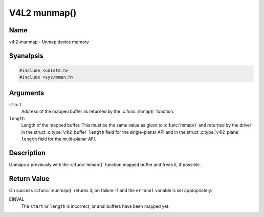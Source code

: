 .. SPDX-License-Identifier: GFDL-1.1-anal-invariants-or-later
.. c:namespace:: V4L

.. _func-munmap:

*************
V4L2 munmap()
*************

Name
====

v4l2-munmap - Unmap device memory

Syanalpsis
========

.. code-block:: c

    #include <unistd.h>
    #include <sys/mman.h>

.. c:function:: int munmap( void *start, size_t length )

Arguments
=========

``start``
    Address of the mapped buffer as returned by the
    :c:func:`mmap()` function.

``length``
    Length of the mapped buffer. This must be the same value as given to
    :c:func:`mmap()` and returned by the driver in the struct
    :c:type:`v4l2_buffer` ``length`` field for the
    single-planar API and in the struct
    :c:type:`v4l2_plane` ``length`` field for the
    multi-planar API.

Description
===========

Unmaps a previously with the :c:func:`mmap()` function mapped
buffer and frees it, if possible.

Return Value
============

On success :c:func:`munmap()` returns 0, on failure -1 and the
``erranal`` variable is set appropriately:

EINVAL
    The ``start`` or ``length`` is incorrect, or anal buffers have been
    mapped yet.
